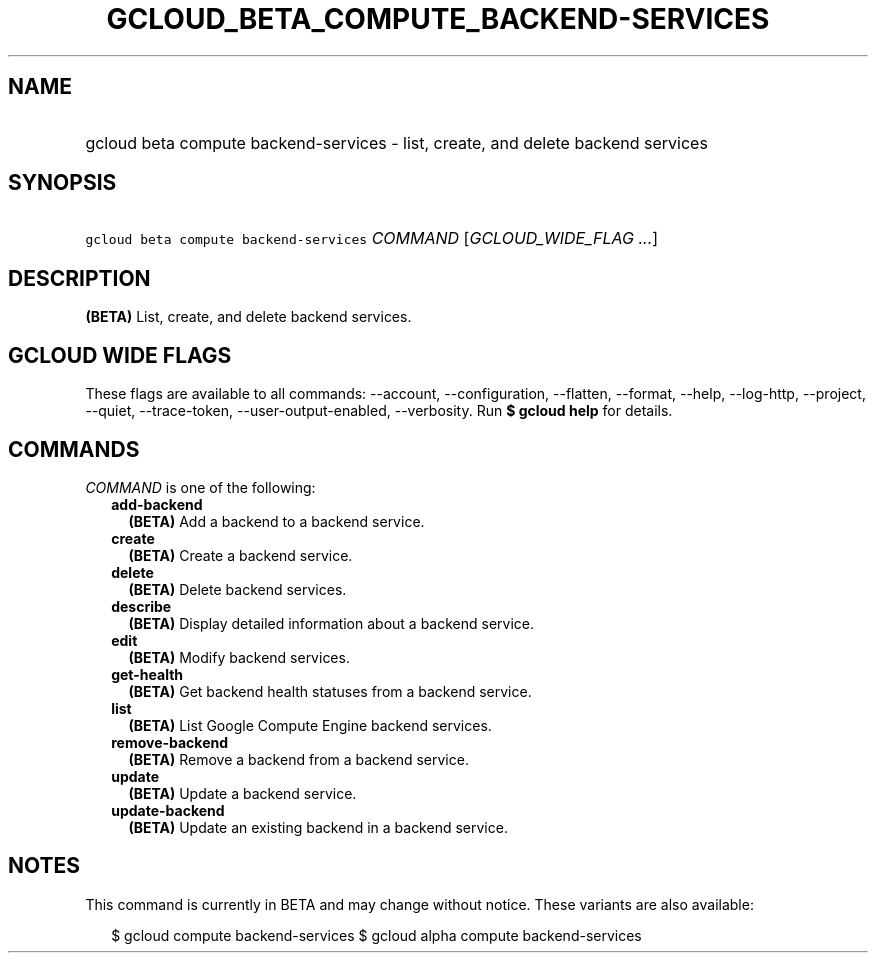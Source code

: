 
.TH "GCLOUD_BETA_COMPUTE_BACKEND\-SERVICES" 1



.SH "NAME"
.HP
gcloud beta compute backend\-services \- list, create, and delete backend services



.SH "SYNOPSIS"
.HP
\f5gcloud beta compute backend\-services\fR \fICOMMAND\fR [\fIGCLOUD_WIDE_FLAG\ ...\fR]



.SH "DESCRIPTION"

\fB(BETA)\fR List, create, and delete backend services.



.SH "GCLOUD WIDE FLAGS"

These flags are available to all commands: \-\-account, \-\-configuration,
\-\-flatten, \-\-format, \-\-help, \-\-log\-http, \-\-project, \-\-quiet,
\-\-trace\-token, \-\-user\-output\-enabled, \-\-verbosity. Run \fB$ gcloud
help\fR for details.



.SH "COMMANDS"

\f5\fICOMMAND\fR\fR is one of the following:

.RS 2m
.TP 2m
\fBadd\-backend\fR
\fB(BETA)\fR Add a backend to a backend service.

.TP 2m
\fBcreate\fR
\fB(BETA)\fR Create a backend service.

.TP 2m
\fBdelete\fR
\fB(BETA)\fR Delete backend services.

.TP 2m
\fBdescribe\fR
\fB(BETA)\fR Display detailed information about a backend service.

.TP 2m
\fBedit\fR
\fB(BETA)\fR Modify backend services.

.TP 2m
\fBget\-health\fR
\fB(BETA)\fR Get backend health statuses from a backend service.

.TP 2m
\fBlist\fR
\fB(BETA)\fR List Google Compute Engine backend services.

.TP 2m
\fBremove\-backend\fR
\fB(BETA)\fR Remove a backend from a backend service.

.TP 2m
\fBupdate\fR
\fB(BETA)\fR Update a backend service.

.TP 2m
\fBupdate\-backend\fR
\fB(BETA)\fR Update an existing backend in a backend service.


.RE
.sp

.SH "NOTES"

This command is currently in BETA and may change without notice. These variants
are also available:

.RS 2m
$ gcloud compute backend\-services
$ gcloud alpha compute backend\-services
.RE


